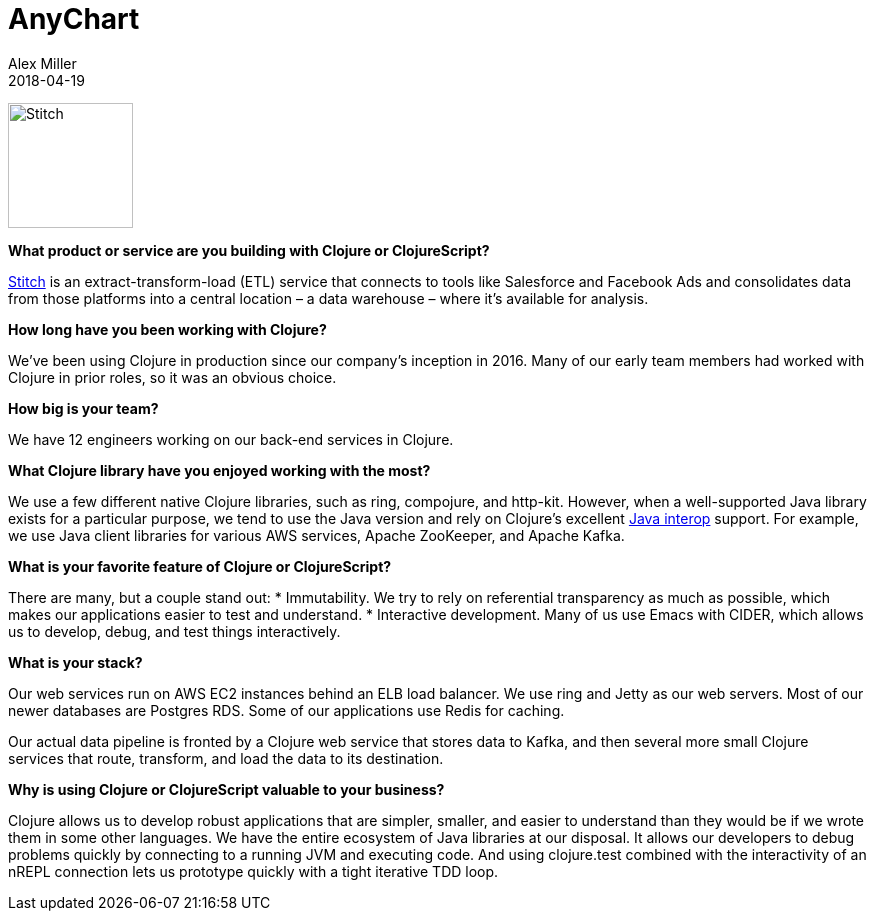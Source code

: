 = AnyChart
Alex Miller
2018-04-19
:jbake-type: story
:jbake-company: Stitch

[.right]
image:/images/content/stories/stitch.jpg["Stitch",height="125"]

**What product or service are you building with Clojure or ClojureScript?**

https://www.stitchdata.com/?utm_medium=partner&utm_campaign=clojure.org[Stitch] is an extract-transform-load (ETL) service that connects to tools like Salesforce and Facebook Ads and consolidates data from those platforms into a central location – a data warehouse – where it’s available for analysis.

**How long have you been working with Clojure?**

We've been using Clojure in production since our company’s inception in 2016. Many of our early team members had worked with Clojure in prior roles, so it was an obvious choice.

**How big is your team?**

We have 12 engineers working on our back-end services in Clojure.

**What Clojure library have you enjoyed working with the most?**

We use a few different native Clojure libraries, such as ring, compojure, and http-kit. However, when a well-supported Java library exists for a particular purpose, we tend to use the Java version and rely on Clojure’s excellent https://clojure.org/reference/java_interop[Java interop] support. For example, we use Java client libraries for various AWS services, Apache ZooKeeper, and Apache Kafka.

**What is your favorite feature of Clojure or ClojureScript?**

There are many, but a couple stand out:
* Immutability. We try to rely on referential transparency as much as possible, which makes our applications easier to test and understand.
* Interactive development. Many of us use Emacs with CIDER, which allows us to develop, debug, and test things interactively.

**What is your stack?**

Our web services run on AWS EC2 instances behind an ELB load balancer. We use ring and Jetty as our web servers. Most of our newer databases are Postgres RDS. Some of our applications use Redis for caching.

Our actual data pipeline is fronted by a Clojure web service that stores data to Kafka, and then several more small Clojure services that route, transform, and load the data to its destination.

**Why is using Clojure or ClojureScript valuable to your business?**

Clojure allows us to develop robust applications that are simpler, smaller, and easier to understand than they would be if we wrote them in some other languages. We have the entire ecosystem of Java libraries at our disposal. It allows our developers to debug problems quickly by connecting to a running JVM and executing code. And using clojure.test combined with the interactivity of an nREPL connection lets us prototype quickly with a tight iterative TDD loop.
